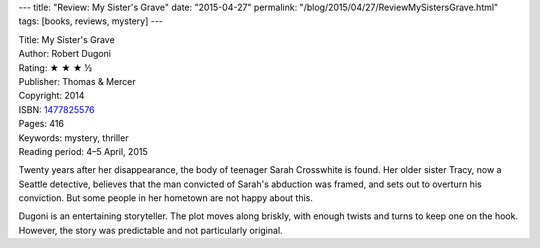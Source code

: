 ---
title: "Review: My Sister's Grave"
date: "2015-04-27"
permalink: "/blog/2015/04/27/ReviewMySistersGrave.html"
tags: [books, reviews, mystery]
---



.. image:: https://images-na.ssl-images-amazon.com/images/P/1477825576.01.MZZZZZZZ.jpg
    :alt: My Sister's Grave
    :target: https://www.amazon.com/dp/1477825576/?tag=georgvreill-20
    :class: right-float

| Title: My Sister's Grave
| Author: Robert Dugoni
| Rating: ★ ★ ★ ½
| Publisher: Thomas & Mercer
| Copyright: 2014
| ISBN: `1477825576 <https://www.amazon.com/dp/1477825576/?tag=georgvreill-20>`_
| Pages: 416
| Keywords: mystery, thriller
| Reading period: 4–5 April, 2015

Twenty years after her disappearance, the body of teenager Sarah Crosswhite is found.
Her older sister Tracy, now a Seattle detective,
believes that the man convicted of Sarah's abduction was framed,
and sets out to overturn his conviction.
But some people in her hometown are not happy about this.

Dugoni is an entertaining storyteller.
The plot moves along briskly, with enough twists and turns to keep one on the hook.
However, the story was predictable and not particularly original.

.. _permalink:
    /blog/2015/04/27/ReviewMySistersGrave.html
